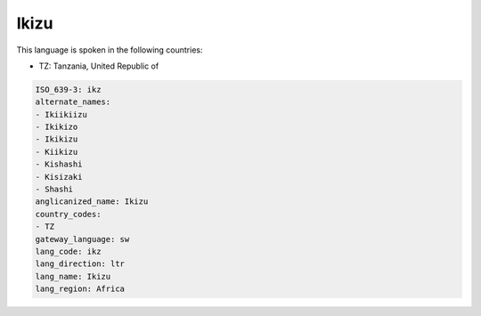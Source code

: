 .. _ikz:

Ikizu
=====

This language is spoken in the following countries:

* TZ: Tanzania, United Republic of

.. code-block:: yaml

    ISO_639-3: ikz
    alternate_names:
    - Ikiikiizu
    - Ikikizo
    - Ikikizu
    - Kiikizu
    - Kishashi
    - Kisizaki
    - Shashi
    anglicanized_name: Ikizu
    country_codes:
    - TZ
    gateway_language: sw
    lang_code: ikz
    lang_direction: ltr
    lang_name: Ikizu
    lang_region: Africa
    
